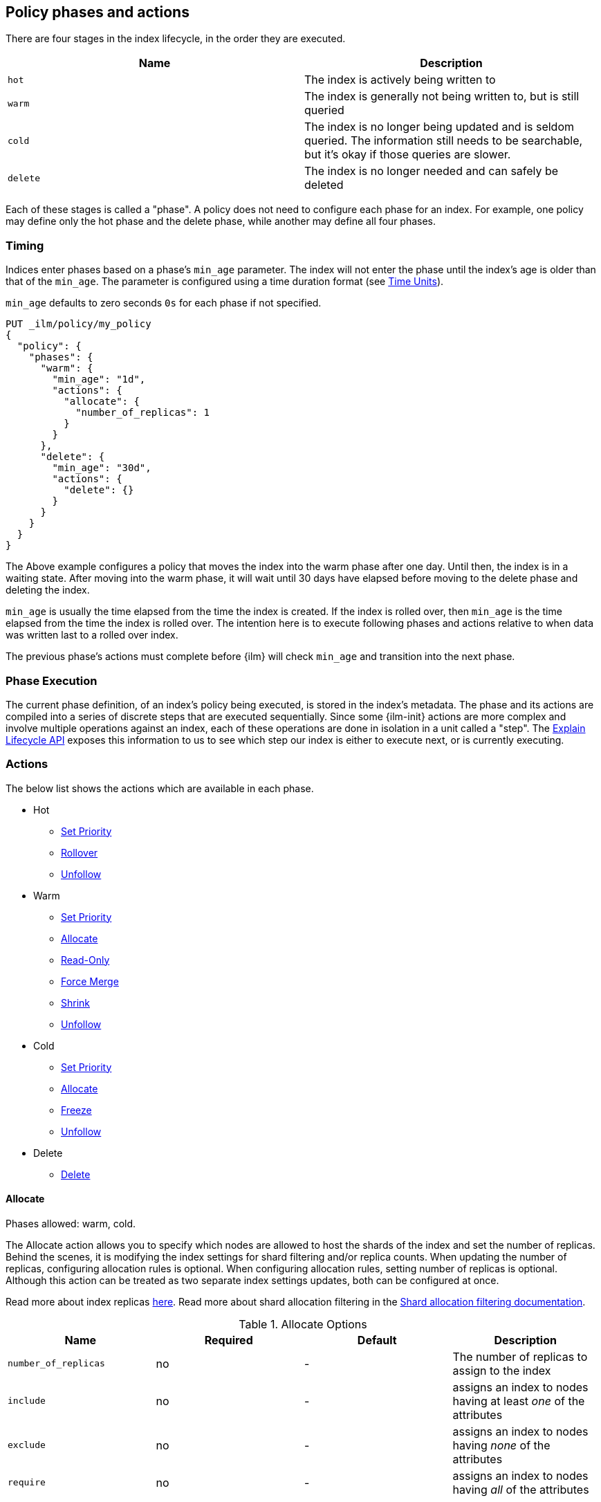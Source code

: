 [role="xpack"]
[testenv="basic"]
[[ilm-policy-definition]]
== Policy phases and actions

There are four stages in the index lifecycle, in the order
they are executed.

[options="header"]
|======
| Name     | Description
| `hot`    | The index is actively being written to
| `warm`   | The index is generally not being written to, but is still queried
| `cold`   | The index is no longer being updated and is seldom queried. The
information still needs to be searchable, but it's okay if those queries are
slower.
| `delete` | The index is no longer needed and can safely be deleted
|======

Each of these stages is called a "phase". A policy does not need to configure
each phase for an index. For example, one policy may define only the hot
phase and the delete phase, while another may define all four phases.

=== Timing

Indices enter phases based on a phase's `min_age` parameter.
The index will not enter the phase until the index's age is older than that
of the `min_age`. The parameter is configured using a time
duration format (see <<time-units, Time Units>>).

`min_age` defaults to zero seconds `0s` for each phase if not specified.

[source,js]
--------------------------------------------------
PUT _ilm/policy/my_policy
{
  "policy": {
    "phases": {
      "warm": {
        "min_age": "1d",
        "actions": {
          "allocate": {
            "number_of_replicas": 1
          }
        }
      },
      "delete": {
        "min_age": "30d",
        "actions": {
          "delete": {}
        }
      }
    }
  }
}
--------------------------------------------------
// CONSOLE

The Above example configures a policy that moves the index into the warm
phase after one day. Until then, the index is in a waiting state. After
moving into the warm phase, it will wait until 30 days have elapsed before
moving to the delete phase and deleting the index.

`min_age` is usually the time elapsed from the time the index is created. If the
index is rolled over, then `min_age` is the time elapsed from the time the index
is rolled over. The intention here is to execute following phases and actions
relative to when data was written last to a rolled over index.

The previous phase's actions must complete before {ilm} will check `min_age`
and transition into the next phase.

=== Phase Execution

The current phase definition, of an index's policy being executed, is stored
in the index's metadata. The phase and its actions are compiled into a series
of discrete steps that are executed sequentially. Since some {ilm-init} actions
are more complex and involve multiple operations against an index, each of these
operations are done in isolation in a unit called a "step". The
<<ilm-explain-lifecycle,Explain Lifecycle API>> exposes this information to us
to see which step our index is either to execute next, or is currently
executing.

=== Actions

The below list shows the actions which are available in each phase.

* Hot
  - <<ilm-set-priority-action,Set Priority>>
  - <<ilm-rollover-action,Rollover>>
  - <<ilm-unfollow-action,Unfollow>>
* Warm
  - <<ilm-set-priority-action,Set Priority>>
  - <<ilm-allocate-action,Allocate>>
  - <<ilm-readonly-action,Read-Only>>
  - <<ilm-forcemerge-action,Force Merge>>
  - <<ilm-shrink-action,Shrink>>
  - <<ilm-unfollow-action,Unfollow>>
* Cold
  - <<ilm-set-priority-action,Set Priority>>
  - <<ilm-allocate-action,Allocate>>
  - <<ilm-freeze-action,Freeze>>
  - <<ilm-unfollow-action,Unfollow>>
* Delete
  - <<ilm-delete-action,Delete>>

[[ilm-allocate-action]]
==== Allocate

Phases allowed: warm, cold.

The Allocate action allows you to specify which nodes are allowed to host the
shards of the index and set the number of replicas.
Behind the scenes, it is modifying the index settings
for shard filtering and/or replica counts. When updating the number of replicas,
configuring allocation rules is optional. When configuring allocation rules,
setting number of replicas is optional. Although this action can be treated as
two separate index settings updates, both can be configured at once.

Read more about index replicas <<getting-started-shards-and-replicas,here>>.
Read more about shard allocation filtering in
the <<shard-allocation-filtering,Shard allocation filtering documentation>>.

[[ilm-allocate-options]]
.Allocate Options
[options="header"]
|======
| Name                 | Required  | Default     | Description
| `number_of_replicas` | no        | -           | The number of replicas to
                                                   assign to the index
| `include`            | no        | -           | assigns an index to nodes
                                                   having at least _one_ of the attributes
| `exclude`            | no        | -           | assigns an index to nodes having
                                                   _none_ of the attributes
| `require`            | no        | -           | assigns an index to nodes having
                                                   _all_ of the attributes
|======

If `number_of_replicas` is not configured, then at least one of `include`,
`exclude`, and `require` is required. An empty Allocate Action with no configuration
is invalid.

===== Example: Change number of replicas

In this example, the index's number of replicas is changed to `2`, while allocation
rules are unchanged.

[source,js]
--------------------------------------------------
PUT _ilm/policy/my_policy
{
  "policy": {
    "phases": {
      "warm": {
        "actions": {
          "allocate" : {
            "number_of_replicas" : 2
          }
        }
      }
    }
  }
}
--------------------------------------------------
// CONSOLE

===== Example: Assign index to node with specific "box_type" attribute

This example assigns the index to nodes with `box_type` attribute of "hot" or "warm".

[source,js]
--------------------------------------------------
PUT _ilm/policy/my_policy
{
  "policy": {
    "phases": {
      "warm": {
        "actions": {
          "allocate" : {
            "include" : {
              "box_type": "hot,warm"
            }
          }
        }
      }
    }
  }
}
--------------------------------------------------
// CONSOLE

===== Example: Assign index to a specific node and update replica settings

This example updates the index to have one replica per shard and be allocated
to nodes with a `box_type` attribute of "cold".

[source,js]
--------------------------------------------------
PUT _ilm/policy/my_policy
{
  "policy": {
    "phases": {
      "warm": {
        "actions": {
          "allocate" : {
            "number_of_replicas": 1,
            "require" : {
              "box_type": "cold"
            }
        }
        }
      }
    }
  }
}
--------------------------------------------------
// CONSOLE

[[ilm-delete-action]]
==== Delete

Phases allowed: delete.

The Delete Action does just that, it deletes the index.

This action does not have any options associated with it.

[source,js]
--------------------------------------------------
PUT _ilm/policy/my_policy
{
  "policy": {
    "phases": {
      "delete": {
        "actions": {
          "delete" : { }
        }
      }
    }
  }
}
--------------------------------------------------
// CONSOLE

[[ilm-forcemerge-action]]
==== Force Merge

Phases allowed: warm.

NOTE: Index will be be made read-only when this action is run
(see: <<dynamic-index-settings,index.blocks.write>>)

The Force Merge Action <<indices-forcemerge,force merges>> the index into at
most a specific number of <<indices-segments,segments>>.

[[ilm-forcemerge-options]]
.Force Merge Options
[options="header"]
|======
| Name                 | Required  | Default             | Description
| `max_num_segments`   | yes       | -                   | The number of
                                                           segments to merge to.
                                                           To fully merge the
                                                           index, set it to `1`
|======

[source,js]
--------------------------------------------------
PUT _ilm/policy/my_policy
{
  "policy": {
    "phases": {
      "warm": {
        "actions": {
          "forcemerge" : {
            "max_num_segments": 1
          }
        }
      }
    }
  }
}
--------------------------------------------------
// CONSOLE

[[ilm-freeze-action]]
==== Freeze

Phases allowed: cold.

This action will <<frozen-indices, freeze>> the index
by calling the <<freeze-index-api, Freeze Index API>>.

[source,js]
--------------------------------------------------
PUT _ilm/policy/my_policy
{
  "policy": {
    "phases": {
      "cold": {
        "actions": {
          "freeze" : { }
        }
      }
    }
  }
}
--------------------------------------------------
// CONSOLE

[IMPORTANT]
================================
 Freezing an index will close the index and reopen it within the same API call.
 This causes primaries to not be allocated for a short amount of time and
 causes the cluster to go red until the primaries are allocated again.
 This limitation might be removed in the future.
================================

[[ilm-readonly-action]]
==== Read-Only

Phases allowed: warm.

This action will set the index to be read-only
(see: <<dynamic-index-settings,index.blocks.write>>)

This action does not have any options associated with it.

[source,js]
--------------------------------------------------
PUT _ilm/policy/my_policy
{
  "policy": {
    "phases": {
      "warm": {
        "actions": {
          "readonly" : { }
        }
      }
    }
  }
}
--------------------------------------------------
// CONSOLE

[[ilm-rollover-action]]
==== Rollover

Phases allowed: hot.

[WARNING]
index format must match pattern '^.*-\\d+$', for example (`logs-000001`).
[WARNING]
The managed index must set `index.lifecycle.rollover_alias` as the
alias to rollover. The index must also be the write index for the alias.

[IMPORTANT]
If a policy using the Rollover action is used on a <<ccr-put-follow,follower
index>>, policy execution will wait until the leader index rolls over (or has
<<skipping-rollover, otherwise been marked as complete>>), then convert the
follower index into a regular index as if <<ilm-unfollow-action,the Unfollow
action>> had been used instead of rolling over.

For example, if an index to be managed has an alias `my_data`. The managed
index "my_index" must be the write index for the alias. For more information, read
<<indices-rollover-is-write-index,Write Index Alias Behavior>>.

[source,js]
--------------------------------------------------
PUT my_index
{
  "settings": {
    "index.lifecycle.name": "my_policy",
    "index.lifecycle.rollover_alias": "my_data"
  },
  "aliases": {
    "my_data": {
      "is_write_index": true
    }
  }
}
--------------------------------------------------
// CONSOLE

The Rollover Action rolls an alias over to a new index when the
existing index meets one of the rollover conditions.


[[ilm-rollover-options]]
.Rollover Options
[options="header"]
|======
| Name       | Required  | Default             | Description
| `max_size` | no        | -                   | max index storage size.
                                                 See <<byte-units, Byte Units>>
                                                 for formatting
| `max_docs` | no        | -                   | max number of documents an
                                                 index is to contain before
                                                 rolling over.
| `max_age`  | no        | -                   | max time elapsed from index
                                                 creation. See
                                                 <<time-units, Time Units>>
                                                 for formatting
|======

At least one of `max_size`, `max_docs`, `max_age` or any combinations of the
three are required to be specified.

===== Example: Rollover when index is too large

This example rolls the index over when it is at least 100 gigabytes.

[source,js]
--------------------------------------------------
PUT _ilm/policy/my_policy
{
  "policy": {
    "phases": {
      "hot": {
        "actions": {
          "rollover" : {
            "max_size": "100GB"
          }
        }
      }
    }
  }
}
--------------------------------------------------
// CONSOLE

===== Example: Rollover when index has too many documents

This example rolls the index over when it contains at least
100000000 documents.

[source,js]
--------------------------------------------------
PUT _ilm/policy/my_policy
{
  "policy": {
    "phases": {
      "hot": {
        "actions": {
          "rollover" : {
            "max_docs": 100000000
          }
        }
      }
    }
  }
}
--------------------------------------------------
// CONSOLE

===== Example: Rollover when index is too old

This example rolls the index over when it has been created at least
7 days ago.

[source,js]
--------------------------------------------------
PUT _ilm/policy/my_policy
{
  "policy": {
    "phases": {
      "hot": {
        "actions": {
          "rollover" : {
            "max_age": "7d"
          }
        }
      }
    }
  }
}
--------------------------------------------------
// CONSOLE

===== Example: Rollover when index is too old or too large

This example rolls the index over when it has been created at least
7 days ago or it is at least 100 gigabytes. In this case, the index will be
rolled over when any of the conditions is met.

[source,js]
--------------------------------------------------
PUT _ilm/policy/my_policy
{
  "policy": {
    "phases": {
      "hot": {
        "actions": {
          "rollover" : {
            "max_age": "7d",
            "max_size": "100GB"
          }
        }
      }
    }
  }
}
--------------------------------------------------
// CONSOLE


===== Example: Rollover condition stalls phase transition

The Rollover action will only complete once one of its conditions is
met. This means that any proceeding phases will be blocked until Rollover
succeeds.

[source,js]
--------------------------------------------------
PUT /_ilm/policy/rollover_policy
{
  "policy": {
    "phases": {
      "hot": {
        "actions": {
          "rollover": {
            "max_size": "50G"
          }
        }
      },
      "delete": {
        "min_age": "1d",
        "actions": {
          "delete": {}
        }
      }
    }
  }
}
--------------------------------------------------
// CONSOLE

The above example illustrates a policy which attempts to delete an
index one day after the index has been rolled over. It does not
delete the index one day after it has been created.

[[ilm-set-priority-action]]
==== Set Priority

Phases allowed: hot, warm, cold.

This action sets the <<recovery-prioritization, index priority>> on the index as
soon as the policy enters the hot, warm, or cold phase. Indices with a higher
priority will be recovered before indices with lower priorities following a node
restart. Generally, indexes in the hot phase should have the highest value and
indexes in the cold phase should have the lowest values. For example:
100 for the hot phase, 50 for the warm phase, and 0 for the cold phase.
Indicies that don't set this value have an implicit default priority of 1.

[[ilm-set-priority-options]]
.Set Priority Options
[options="header"]
|======
| Name         | Required  | Default     | Description
| `priority`   | yes       | -           | The priority for the index. Must be 0 or greater.
                                           The value may also be set to null to remove the priority.

|======

[source,js]
--------------------------------------------------
PUT _ilm/policy/my_policy
{
  "policy": {
    "phases": {
      "warm": {
        "actions": {
          "set_priority" : {
            "priority": 50
          }
        }
      }
    }
  }
}
--------------------------------------------------
// CONSOLE

[[ilm-shrink-action]]
==== Shrink

NOTE: Index will be be made read-only when this action is run
(see: <<dynamic-index-settings,index.blocks.write>>)
[IMPORTANT]
If a policy using the Shrink action is used on a <<ccr-put-follow,follower
index>>, policy execution will wait until the leader index rolls over (or has
<<skipping-rollover, otherwise been marked as complete>>), then convert the
follower index into a regular index as if <<ilm-unfollow-action,the Unfollow
action>> had been used before shrink is applied, as shrink cannot be safely
applied to follower indices.

This action shrinks an existing index into a new index with fewer primary
shards. It calls the <<indices-shrink-index,Shrink API>> to shrink the index.
Since allocating all the primary shards of the index to one node is a
prerequisite, this action will first allocate the primary shards to a valid
node. After shrinking, it will swap aliases pointing to the original index
into the new shrunken index. The new index will also have a new name:
"shrink-<origin-index-name>". So if the original index was called "logs",
then the new index will be named "shrink-logs".

[[ilm-shrink-options]]
.Shrink Options
[options="header"]
|======
| Name               | Required  | Default             | Description
| `number_of_shards` | yes       | -                   | The number of shards
                                                         to shrink to. must be
                                                         a factor of the number
                                                         of shards in the
                                                         source index.
|======

[source,js]
--------------------------------------------------
PUT _ilm/policy/my_policy
{
  "policy": {
    "phases": {
      "warm": {
        "actions": {
          "shrink" : {
            "number_of_shards": 1
          }
        }
      }
    }
  }
}
--------------------------------------------------
// CONSOLE

[[ilm-unfollow-action]]
==== Unfollow

[IMPORTANT]
This action may be used explicitly, as shown below, but this action is also run
before <<ilm-rollover-action,the Rollover action>> and <<ilm-shrink-action,the
Shrink action>> as described in the documentation for those actions.

This action turns a {ref}/ccr-apis.html[ccr] follower index
into a regular index. This can be desired when moving follower
indices into the next phase. Also certain actions like shrink
and rollover can then be performed safely on follower indices.

This action will wait until is it safe to convert a follower index into a
regular index. In particular, the following conditions must be met:

* The leader index must have `index.lifecycle.indexing_complete` set to `true`.
This happens automatically if the leader index is rolled over using
<<ilm-rollover-action,the Rollover action>>, or may be set manually using
theIndex Settings API.
* All operations performed on the leader index must have been replicated to the
follower index. This ensures that no operations will be lost when the index is
converted into a regular index.

If the unfollow action encounters a follower index then
the following operations will be performed on it:

* Pauses indexing following for the follower index.
* Closes the follower index.
* Unfollows the follower index.
* Opens the follower index (which is at this point is a regular index).

The unfollow action does not have any options and
if it encounters a non follower index, then the
unfollow action leaves that index untouched and
lets the next action operate on this index.

[source,js]
--------------------------------------------------
PUT _ilm/policy/my_policy
{
  "policy": {
    "phases": {
      "hot": {
        "actions": {
          "unfollow" : {}
        }
      }
    }
  }
}
--------------------------------------------------
// CONSOLE

=== Full Policy

With all of these actions, we can support complex management strategies for our
indices. This policy will define an index that will start in the hot phase,
rolling over every 50 GB or 7 days. After 30 days it enters the warm phase
and increases the replicas to 2, force merges and shrinks. After 60 days
it enters the cold phase and allocates to "cold" nodes, and after 90 days the
index is deleted.

[source,js]
--------------------------------------------------
PUT _ilm/policy/full_policy
{
  "policy": {
    "phases": {
      "hot": {
        "actions": {
          "rollover": {
            "max_age": "7d",
            "max_size": "50G"
          }
        }
      },
      "warm": {
        "min_age": "30d",
        "actions": {
          "forcemerge": {
            "max_num_segments": 1
          },
          "shrink": {
            "number_of_shards": 1
          },
          "allocate": {
            "number_of_replicas": 2
          }
        }
      },
      "cold": {
        "min_age": "60d",
        "actions": {
          "allocate": {
            "require": {
              "type": "cold"
            }
          }
        }
      },
      "delete": {
        "min_age": "90d",
        "actions": {
          "delete": {}
        }
      }
    }
  }
}
--------------------------------------------------
// CONSOLE
